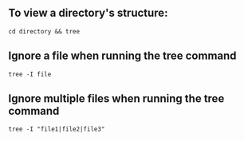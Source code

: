 ** To view a directory's structure:
#+BEGIN_EXAMPLE
  cd directory && tree
#+END_EXAMPLE

** Ignore a file when running the tree command
#+BEGIN_EXAMPLE
  tree -I file
#+END_EXAMPLE

** Ignore multiple files when running the tree command
#+BEGIN_EXAMPLE
  tree -I "file1|file2|file3"
#+END_EXAMPLE
